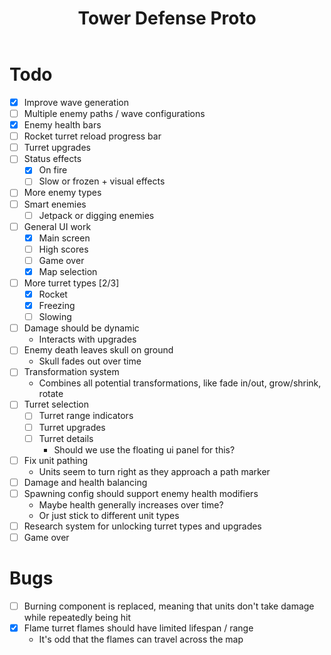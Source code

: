 #+title: Tower Defense Proto

* Todo

- [X] Improve wave generation
- [ ] Multiple enemy paths / wave configurations
- [X] Enemy health bars
- [ ] Rocket turret reload progress bar
- [ ] Turret upgrades
- [-] Status effects
  - [X] On fire
  - [ ] Slow or frozen + visual effects
- [ ] More enemy types
- [ ] Smart enemies
  - [ ] Jetpack or digging enemies
- [-] General UI work
  - [X] Main screen
  - [ ] High scores
  - [ ] Game over
  - [X] Map selection
- [-] More turret types [2/3]
  - [X] Rocket
  - [X] Freezing
  - [ ] Slowing
- [ ] Damage should be dynamic
  - Interacts with upgrades
- [ ] Enemy death leaves skull on ground
  - Skull fades out over time
- [ ] Transformation system
  - Combines all potential transformations, like fade in/out, grow/shrink, rotate
- [ ] Turret selection
  - [ ] Turret range indicators
  - [ ] Turret upgrades
  - [ ] Turret details
    - Should we use the floating ui panel for this?
- [ ] Fix unit pathing
  - Units seem to turn right as they approach a path marker
- [ ] Damage and health balancing
- [ ] Spawning config should support enemy health modifiers
  - Maybe health generally increases over time?
  - Or just stick to different unit types
- [ ] Research system for unlocking turret types and upgrades
- [ ] Game over

* Bugs

- [ ] Burning component is replaced, meaning that units don't take damage while repeatedly being hit
- [X] Flame turret flames should have limited lifespan / range
  - It's odd that the flames can travel across the map
